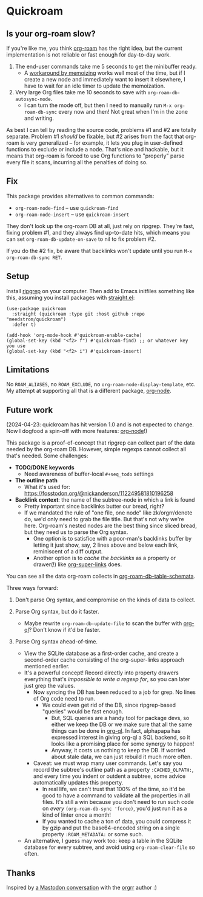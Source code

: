 * Quickroam
** Is your org-roam slow?

If you're like me, you think [[https://github.com/org-roam/org-roam][org-roam]] has the right idea, but the current implementation is not reliable or fast enough for day-to-day work.

1. The end-user commands take me 5 seconds to get the minibuffer ready.
   - A [[https://edstrom.dev/czdfr/org-roam-fixes#jxbqt][workaround by memoizing]] works well most of the time, but if I create a new node and immediately want to insert it elsewhere, I have to wait for an idle timer to update the memoization.

2. Very large Org files take me 10 seconds to save with =org-roam-db-autosync-mode=.
   - I can turn the mode off, but then I need to manually run =M-x org-roam-db-sync= every now and then!  Not great when I'm in the zone and writing.

As best I can tell by reading the source code, problems #1 and #2 are totally separate.  Problem #1 /should/ be fixable, but #2 arises from the fact that org-roam is very generalized -- for example, it lets you plug in user-defined functions to exclude or include a node.  That's nice and hackable, but it means that org-roam is forced to use Org functions to "properly" parse every file it scans, incurring all the penalties of doing so.

** Fix

This package provides alternatives to common commands:

- =org-roam-node-find= -- use =quickroam-find=
- =org-roam-node-insert= -- use =quickroam-insert=

They don't look up the org-roam DB at all, just rely on ripgrep.  They're fast, fixing problem #1, and they always find up-to-date hits, which means you can set =org-roam-db-update-on-save= to nil to fix problem #2.

If you do the #2 fix, be aware that backlinks won't update until you run =M-x org-roam-db-sync RET=.

** Setup

Install [[https://github.com/BurntSushi/ripgrep][ripgrep]] on your computer.  Then add to Emacs initfiles something like this, assuming you install packages with [[https://github.com/radian-software/straight.el][straight.el]]:

#+begin_src elisp
(use-package quickroam
  :straight (quickroam :type git :host github :repo "meedstrom/quickroam")
  :defer t)

(add-hook 'org-mode-hook #'quickroam-enable-cache)
(global-set-key (kbd "<f2> f") #'quickroam-find) ;; or whatever key you use
(global-set-key (kbd "<f2> i") #'quickroam-insert)
#+end_src

** Limitations

No =ROAM_ALIASES=, no =ROAM_EXCLUDE=, no =org-roam-node-display-template=, etc.  My attempt at supporting all that is a different package, [[https://github.com/meedstrom/org-node][org-node]].

** Future work

(2024-04-23: quickroam has hit version 1.0 and is not expected to change.  Now I dogfood a spin-off with more features: [[https://github.com/meedstrom/org-node][org-node]]!)

This package is a proof-of-concept that ripgrep can collect part of the data needed by the org-roam DB.  However, simple regexps cannot collect all that's needed.  Some challenges:

- *TODO/DONE keywords*
  - Need awareness of buffer-local =#+seq_todo= settings

- *The outline path*
  - What it's used for: https://fosstodon.org/@nickanderson/112249581810196258

- *Backlink context*: the name of the subtree-node in which a link is found
  - Pretty important since backlinks butter our bread, right?
  - If we mandated the rule of "one file, one node" like zk/orgrr/denote do, we'd only need to grab the file title.  But that's not why we're here.  Org-roam's nested nodes are the best thing since sliced bread, but they need us to parse the Org syntax.
    - One option is to satisfice with a poor-man's backlinks buffer by letting it just show, say, 2 lines above and below each link, reminiscent of a diff output.
    - Another option is to /cache the backlinks/ as a property or drawer(!) like [[https://github.com/toshism/org-super-links][org-super-links]] does.


You can see all the data org-roam collects in [[https://github.com/org-roam/org-roam/blob/v2.2.2/org-roam-db.el#L229][org-roam-db--table-schemata]].

Three ways forward:

1. Don't parse Org syntax, and compromise on the kinds of data to collect.

2. Parse Org syntax, but do it faster.
   - Maybe rewrite =org-roam-db-update-file= to scan the buffer with [[https://github.com/alphapapa/org-ql][org-ql]]?  Don't know if it'd be faster.

3. Parse Org syntax ahead-of-time.
   - View the SQLite database as a first-order cache, and create a second-order cache consisting of the org-super-links approach mentioned earlier.
   - It's a powerful concept!  Record directly into property drawers everything that's /impossible to write a regexp for/, so you can later just grep the values.
     - Now syncing the DB has been reduced to a job for grep.  No lines of Org code need to run.
       - We could even get rid of the DB, since ripgrep-based "queries" would be fast enough.
         - But, SQL queries are a handy tool for package devs, so either we keep the DB or we make sure that all the same things can be done in [[https://github.com/alphapapa/org-ql][org-ql]].  In fact, alphapapa has expressed interest in giving org-ql a SQL backend, so it looks like a promising place for some synergy to happen!
         - Anyway, it costs us nothing to keep the DB.  If worried about stale data, we can just rebuild it much more often.
     - Caveat: we must wrap many user commands.  Let's say you record the subtree's outline path as a property =:CACHED_OLPATH:=, and every time you indent or outdent a subtree, some advice automatically updates this property.
       - In real life, we can't trust that 100% of the time, so it'd be good to have a command to validate all the properties in all files.  It's still a win because you don't need to run such code on /every/ =(org-roam-db-sync 'force)=, you'd just run it as a kind of linter once a month!
       - If you wanted to cache a ton of data, you could compress it by gzip and put the base64-encoded string on a single property =:ROAM_METADATA:= or some such.
   - An alternative, I guess may work too: keep a table in the SQLite database for every subtree, and avoid using =org-roam-clear-file= so often.

** Thanks

Inspired by [[https://emacs.ch/@laotang/112139767286378879][a Mastodon conversation]] with the [[https://github.com/rtrppl/orgrr][orgrr]] author :)
